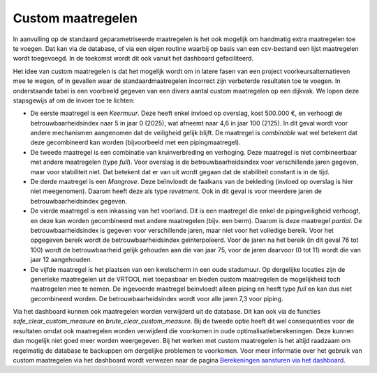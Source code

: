Custom maatregelen
==================
In aanvulling op de standaard geparametriseerde maatregelen is het ook mogelijk om handmatig extra maatregelen toe te voegen.
Dat kan via de database, of via een eigen routine waarbij op basis van een csv-bestand een lijst maatregelen wordt toegevoegd. In de toekomst wordt dit ook vanuit het dashboard gefaciliteerd. 

Het idee van custom maatregelen is dat het mogelijk wordt om in latere fasen van een project voorkeursalternatieven mee te wegen, of in gevallen waar de standaardmaatregelen incorrect zijn verbeterde resultaten toe te voegen. In onderstaande tabel is een voorbeeld gegeven van een divers aantal custom maatregelen op een dijkvak. We lopen deze stapsgewijs af om de invoer toe te lichten:

* De eerste maatregel is een `Keermuur`. Deze heeft enkel invloed op overslag, kost 500.000 €, en verhoogt de betrouwbaarheidsindex naar 5 in jaar 0 (2025), wat afneemt naar 4,6 in jaar 100 (2125). In dit geval wordt voor andere mechanismen aangenomen dat de veiligheid gelijk blijft. De maatregel is `combinable` wat wel betekent dat deze gecombineerd kan worden (bijvoorbeeld met een pipingmaatregel).
* De tweede maatregel is een combinatie van kruinverbreding en verhoging. Deze maatregel is niet combineerbaar met andere maatregelen (type `full`). Voor overslag is de betrouwbaarheidsindex voor verschillende jaren gegeven, maar voor stabiliteit niet. Dat betekent dat er van uit wordt gegaan dat de stabiliteit constant is in de tijd. 
* De derde maatregel is een `Mangrove`. Deze beïnvloedt de faalkans van de bekleding (invloed op overslag is hier niet meegenomen). Daarom heeft deze als type `revetment`. Ook in dit geval is voor meerdere jaren de betrouwbaarheidsindex gegeven.
* De vierde maatregel is een inkassing van het voorland. Dit is een maatregel die enkel de pipingveiligheid verhoogt, en deze kan worden gecombineerd met andere maatregelen (bijv. een berm). Daarom is deze maatregel `partial`. De betrouwbaarheidsindex is gegeven voor verschillende jaren, maar niet voor het volledige bereik. Voor het opgegeven bereik wordt de betrouwbaarheidsindex geïnterpoleerd. Voor de jaren na het bereik (in dit geval 76 tot 100) wordt de betrouwbaarheid gelijk gehouden aan die van jaar 75, voor de jaren daarvoor (0 tot 11) wordt die van jaar 12 aangehouden.
* De vijfde maatregel is het plaatsen van een kwelscherm in een oude stadsmuur. Op dergelijke locaties zijn de generieke maatregelen uit de VRTOOL niet toepasbaar en bieden custom maatregelen de mogelijkheid toch maatregelen mee te nemen. De ingevoerde maatregel beinvloedt alleen piping en heeft type `full` en kan dus niet gecombineerd worden. De betrouwbaarheidsindex wordt voor alle jaren 7,3 voor piping. 

.. csv-table:: Voorbeeld invoer custom maatregelen
    :file: tables/custom_measure_example.csv
    :widths: 30, 5, 5, 5, 5, 5, 5
    :header-rows: 1

Via het dashboard kunnen ook maatregelen worden verwijderd uit de database. Dit kan ook via de functies `safe_clear_custom_measure` en `brute_clear_custom_measure`. Bij de tweede optie heeft dit wel consequenties voor de resultaten omdat ook maatregelen worden verwijderd die voorkomen in oude optimalisatieberekeningen. Deze kunnen dan mogelijk niet goed meer worden weergegeven. Bij het werken met custom maatregelen is het altijd raadzaam om regelmatig de database te backuppen om dergelijke problemen te voorkomen. Voor meer informatie over het gebruik van custom maatregelen via het dashboard wordt verwezen naar de pagina `Berekeningen aansturen via het dashboard <../../Gebruikershandleiding/Postprocessing/BerekeningenMetDashboard.html>`_.
